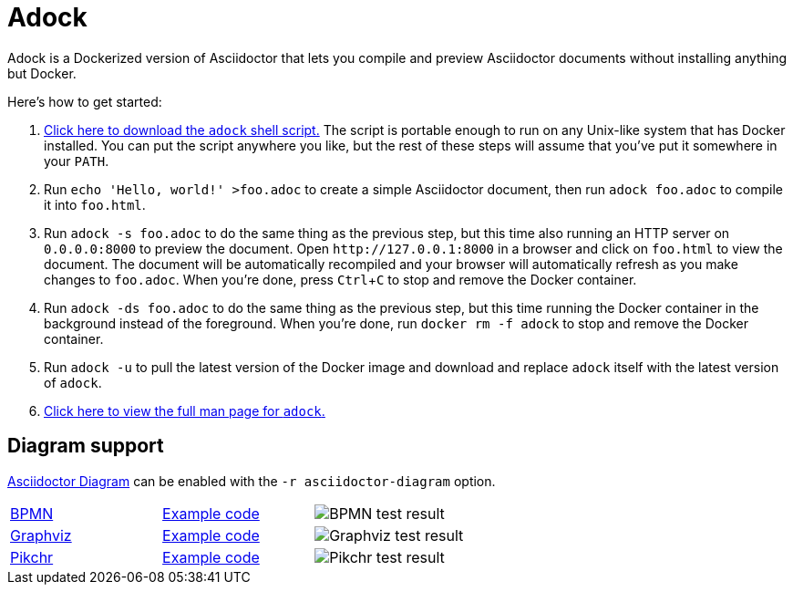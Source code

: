 //
// The authors of this file have waived all copyright and
// related or neighboring rights to the extent permitted by
// law as described by the CC0 1.0 Universal Public Domain
// Dedication. You should have received a copy of the full
// dedication along with this file, typically as a file
// named <CC0-1.0.txt>. If not, it may be available at
// <https://creativecommons.org/publicdomain/zero/1.0/>.
//

= Adock
:experimental:

:download_url: https://raw.githubusercontent.com/quinngrier/adock/master/adock
:man_page_url: https://github.com/quinngrier/adock/blob/master/adock.adoc

Adock is a Dockerized version of Asciidoctor that lets you compile and
preview Asciidoctor documents without installing anything but Docker.

Here's how to get started:

. {empty}
link:{download_url}[Click here to download the `adock` shell script.]
The script is portable enough to run on any Unix-like system that has
Docker installed.
You can put the script anywhere you like, but the rest of these steps
will assume that you've put it somewhere in your `PATH`.

. {empty}
Run `echo 'Hello, world!' >foo.adoc` to create a simple Asciidoctor
document, then run `adock foo.adoc` to compile it into `foo.html`.

. {empty}
Run `adock -s foo.adoc` to do the same thing as the previous step, but
this time also running an HTTP server on `0.0.0.0:8000` to preview the
document.
Open `++http://127.0.0.1:8000++` in a browser and click on `foo.html` to
view the document.
The document will be automatically recompiled and your browser will
automatically refresh as you make changes to `foo.adoc`.
When you're done, press kbd:[Ctrl+C] to stop and remove the Docker
container.

. {empty}
Run `adock -ds foo.adoc` to do the same thing as the previous step, but
this time running the Docker container in the background instead of the
foreground.
When you're done, run `docker rm -f adock` to stop and remove the Docker
container.

. {empty}
Run `adock -u` to pull the latest version of the Docker image and
download and replace `adock` itself with the latest version of `adock`.

. {empty}
link:{man_page_url}[Click here to view the full man page for `adock`.]

== Diagram support

link:https://github.com/asciidoctor/asciidoctor-diagram[Asciidoctor Diagram]
can be enabled with the `-r asciidoctor-diagram` option.

[cols=".^a,.^a,.^a"]
|===

| link:https://www.bpmn.org/[BPMN,window=_blank]
| link:https://raw.githubusercontent.com/quinngrier/adock/master/test/diagram/bpmn/index.adoc[Example code,window=_blank]
| image:https://github.com/quinngrier/adock/actions/workflows/test-diagram-bpmn.yml/badge.svg[BPMN test result]

| link:https://graphviz.org/[Graphviz,window=_blank]
| link:https://raw.githubusercontent.com/quinngrier/adock/master/test/diagram/graphviz/index.adoc[Example code,window=_blank]
| image:https://github.com/quinngrier/adock/actions/workflows/test-diagram-graphviz.yml/badge.svg[Graphviz test result]

| link:https://pikchr.org/[Pikchr,window=_blank]
| link:https://raw.githubusercontent.com/quinngrier/adock/master/test/diagram/pikchr/index.adoc[Example code,window=_blank]
| image:https://github.com/quinngrier/adock/actions/workflows/test-diagram-pikchr.yml/badge.svg[Pikchr test result]

|===

//
